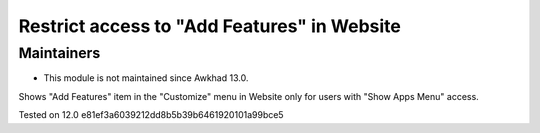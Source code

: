 Restrict access to "Add Features" in Website
=============================================

Maintainers
-----------
* This module is not maintained since Awkhad 13.0.

Shows "Add Features" item in the "Customize" menu in Website only for users with "Show Apps Menu" access.

Tested on 12.0 e81ef3a6039212dd8b5b39b6461920101a99bce5
